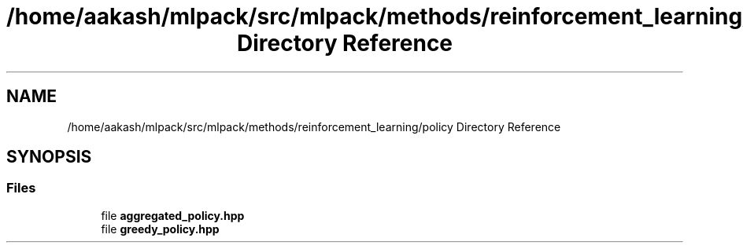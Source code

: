 .TH "/home/aakash/mlpack/src/mlpack/methods/reinforcement_learning/policy Directory Reference" 3 "Sun Aug 22 2021" "Version 3.4.2" "mlpack" \" -*- nroff -*-
.ad l
.nh
.SH NAME
/home/aakash/mlpack/src/mlpack/methods/reinforcement_learning/policy Directory Reference
.SH SYNOPSIS
.br
.PP
.SS "Files"

.in +1c
.ti -1c
.RI "file \fBaggregated_policy\&.hpp\fP"
.br
.ti -1c
.RI "file \fBgreedy_policy\&.hpp\fP"
.br
.in -1c

